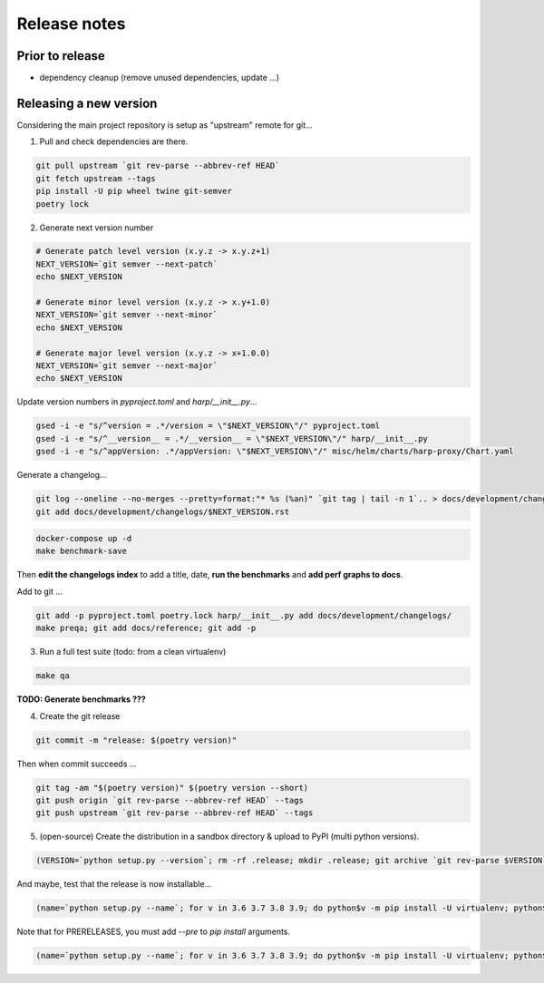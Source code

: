 Release notes
=============

Prior to release
::::::::::::::::

* dependency cleanup (remove unused dependencies, update ...)

Releasing a new version
:::::::::::::::::::::::

Considering the main project repository is setup as "upstream" remote for git...

1. Pull and check dependencies are there.

.. code-block:: shell-session

    git pull upstream `git rev-parse --abbrev-ref HEAD`
    git fetch upstream --tags
    pip install -U pip wheel twine git-semver
    poetry lock

2. Generate next version number

.. todo::

    Use `poetry version` to bump ?

.. code-block:: shell-session

    # Generate patch level version (x.y.z -> x.y.z+1)
    NEXT_VERSION=`git semver --next-patch`
    echo $NEXT_VERSION

    # Generate minor level version (x.y.z -> x.y+1.0)
    NEXT_VERSION=`git semver --next-minor`
    echo $NEXT_VERSION

    # Generate major level version (x.y.z -> x+1.0.0)
    NEXT_VERSION=`git semver --next-major`
    echo $NEXT_VERSION

Update version numbers in `pyproject.toml` and `harp/__init__.py`...

.. code-block:: shell-session

    gsed -i -e "s/^version = .*/version = \"$NEXT_VERSION\"/" pyproject.toml
    gsed -i -e "s/^__version__ = .*/__version__ = \"$NEXT_VERSION\"/" harp/__init__.py
    gsed -i -e "s/^appVersion: .*/appVersion: \"$NEXT_VERSION\"/" misc/helm/charts/harp-proxy/Chart.yaml

Generate a changelog...

.. code-block:: shell-session

    git log --oneline --no-merges --pretty=format:"* %s (%an)" `git tag | tail -n 1`.. > docs/development/changelogs/$NEXT_VERSION.rst
    git add docs/development/changelogs/$NEXT_VERSION.rst


.. code-block:: shell-session

    docker-compose up -d
    make benchmark-save

Then **edit the changelogs index** to add a title, date, **run the benchmarks** and **add perf graphs to docs**.

Add to git ...

.. code-block:: shell-session

    git add -p pyproject.toml poetry.lock harp/__init__.py add docs/development/changelogs/
    make preqa; git add docs/reference; git add -p

3. Run a full test suite (todo: from a clean virtualenv)

.. todo::

    - This should be done from a clean virtualenv, but it's not yet the case.
    - Interface snapshots should be run in a repeatable environment (docker ?).

.. code-block:: shell

   make qa

**TODO: Generate benchmarks ???**

4. Create the git release

.. code-block:: shell

    git commit -m "release: $(poetry version)"

Then when commit succeeds ...

.. code-block:: shell

    git tag -am "$(poetry version)" $(poetry version --short)
    git push origin `git rev-parse --abbrev-ref HEAD` --tags
    git push upstream `git rev-parse --abbrev-ref HEAD` --tags


5. (open-source) Create the distribution in a sandbox directory & upload to PyPI (multi python versions).

.. code-block:: shell

    (VERSION=`python setup.py --version`; rm -rf .release; mkdir .release; git archive `git rev-parse $VERSION` | tar xf - -C .release; cd .release/; for v in 3.6 3.7 3.8 3.9; do pip$v install -U wheel; python$v setup.py sdist bdist_egg bdist_wheel; done; twine upload dist/*-`python setup.py --version`*)

And maybe, test that the release is now installable...

.. code-block:: shell

    (name=`python setup.py --name`; for v in 3.6 3.7 3.8 3.9; do python$v -m pip install -U virtualenv; python$v -m virtualenv -p python$v .rtest$v; cd .rtest$v; bin/pip --no-cache-dir install $name; bin/python -c "import $name; print($name.__name__, $name.__version__);"; cd ..; rm -rf .rtest$v; done; )

Note that for PRERELEASES, you must add `--pre` to `pip install` arguments.

.. code-block:: shell

    (name=`python setup.py --name`; for v in 3.6 3.7 3.8 3.9; do python$v -m pip install -U virtualenv; python$v -m virtualenv -p python$v .rtest$v; cd .rtest$v; bin/pip --no-cache-dir install --pre $name; bin/python -c "import $name; print($name.__name__, $name.__version__);"; cd ..; rm -rf .rtest$v; done; )
